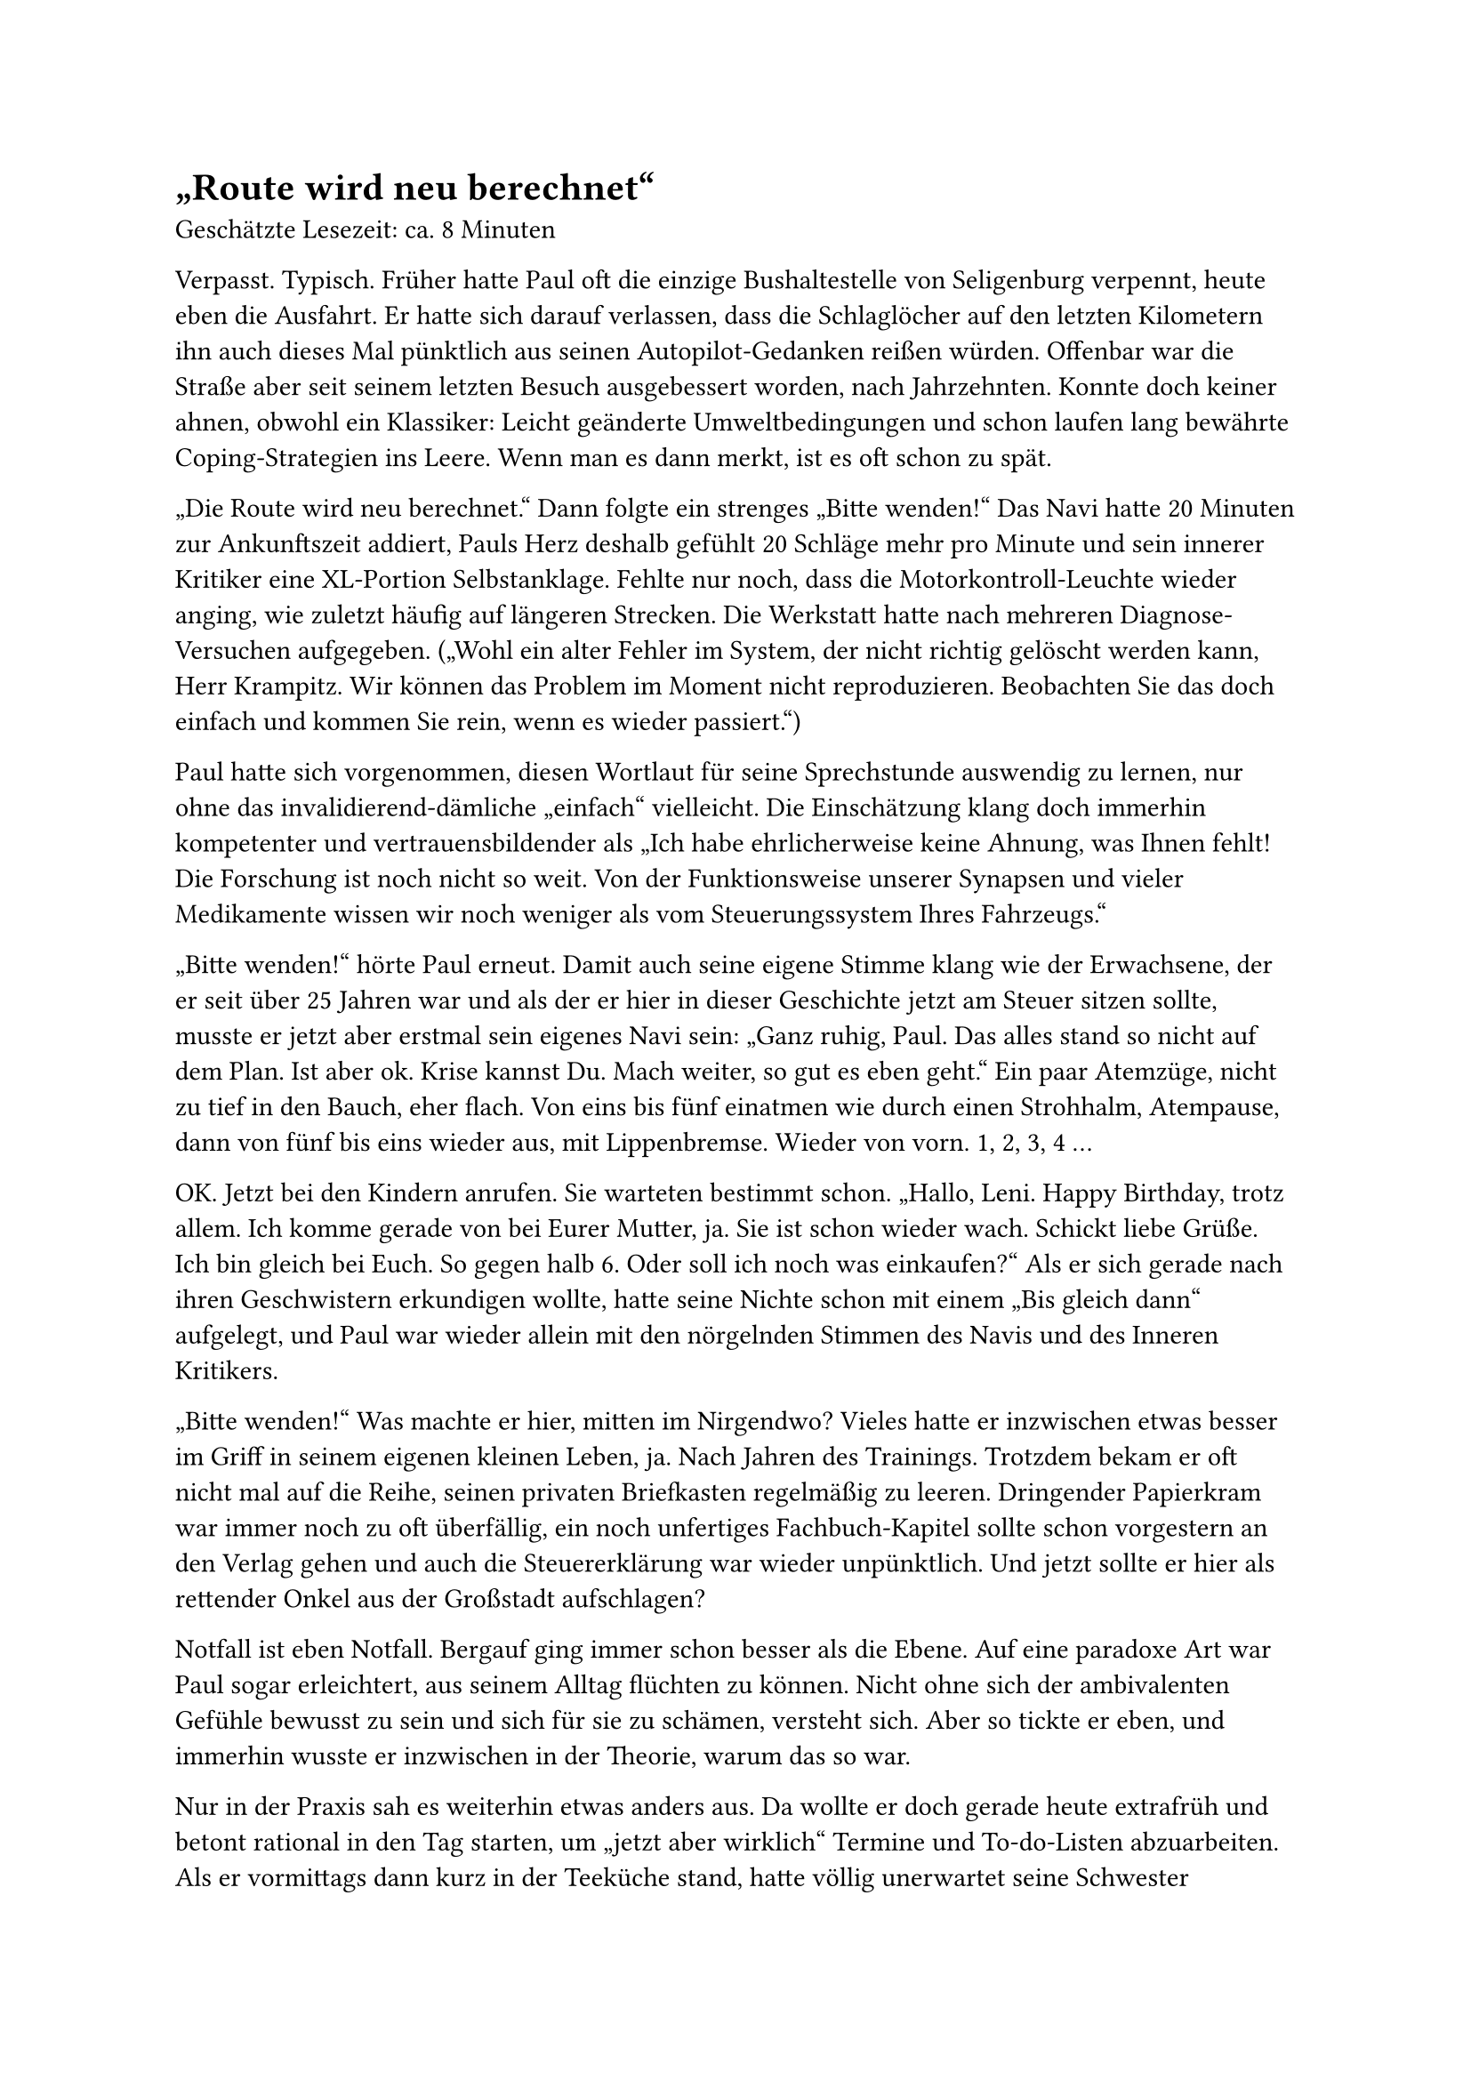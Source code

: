 = „Route wird neu berechnet“

Geschätzte Lesezeit: ca. 8 Minuten

Verpasst. Typisch. Früher hatte Paul oft die einzige Bushaltestelle von Seligenburg verpennt, heute eben die Ausfahrt.
Er hatte sich darauf verlassen, dass die Schlaglöcher auf den letzten Kilometern ihn auch dieses Mal pünktlich aus seinen Autopilot-Gedanken reißen würden.
Offenbar war die Straße aber seit seinem letzten Besuch ausgebessert worden, nach Jahrzehnten.
Konnte doch keiner ahnen, obwohl ein Klassiker: Leicht geänderte Umweltbedingungen und schon laufen lang bewährte Coping-Strategien ins Leere.
Wenn man es dann merkt, ist es oft schon zu spät.

„Die Route wird neu berechnet.“
Dann folgte ein strenges „Bitte wenden!“
Das Navi hatte 20 Minuten zur Ankunftszeit addiert, Pauls Herz deshalb gefühlt 20 Schläge mehr pro Minute
und sein innerer Kritiker eine XL-Portion Selbstanklage.
Fehlte nur noch, dass die Motorkontroll-Leuchte wieder anging, wie zuletzt häufig auf längeren Strecken.
Die Werkstatt hatte nach mehreren Diagnose-Versuchen aufgegeben. („Wohl ein alter Fehler im System, der nicht richtig gelöscht werden kann, Herr Krampitz.
Wir können das Problem im Moment nicht reproduzieren.
Beobachten Sie das doch einfach und kommen Sie rein, wenn es wieder passiert.“)

Paul hatte sich vorgenommen, diesen Wortlaut für seine Sprechstunde auswendig zu lernen, nur ohne das invalidierend-dämliche „einfach“ vielleicht.
Die Einschätzung klang doch immerhin kompetenter und vertrauensbildender als
„Ich habe ehrlicherweise keine Ahnung, was Ihnen fehlt! Die Forschung ist noch nicht so weit.
Von der Funktionsweise unserer Synapsen und vieler Medikamente wissen wir noch weniger als vom Steuerungssystem Ihres Fahrzeugs.“

„Bitte wenden!“ hörte Paul erneut.
Damit auch seine eigene Stimme klang wie der Erwachsene, der er seit über 25 Jahren war und als der er hier in dieser Geschichte jetzt am Steuer sitzen sollte,
musste er jetzt aber erstmal sein eigenes Navi sein:
„Ganz ruhig, Paul. Das alles stand so nicht auf dem Plan. Ist aber ok. Krise kannst Du. Mach weiter, so gut es eben geht.“
Ein paar Atemzüge, nicht zu tief in den Bauch, eher flach. Von eins bis fünf einatmen wie durch einen Strohhalm, Atempause,
dann von fünf bis eins wieder aus, mit Lippenbremse. Wieder von vorn. 1, 2, 3, 4 …

OK. Jetzt bei den Kindern anrufen.
Sie warteten bestimmt schon.
„Hallo, Leni. Happy Birthday, trotz allem. Ich komme gerade von bei Eurer Mutter, ja. Sie ist schon wieder wach. Schickt liebe Grüße.
Ich bin gleich bei Euch. So gegen halb 6. Oder soll ich noch was einkaufen?“
Als er sich gerade nach ihren Geschwistern erkundigen wollte, hatte seine Nichte schon mit einem „Bis gleich dann“ aufgelegt,
und Paul war wieder allein mit den nörgelnden Stimmen des Navis und des Inneren Kritikers.

„Bitte wenden!“ Was machte er hier, mitten im Nirgendwo?
Vieles hatte er inzwischen etwas besser im Griff in seinem eigenen kleinen Leben, ja.
Nach Jahren des Trainings. Trotzdem bekam er oft nicht mal auf die Reihe, seinen privaten Briefkasten regelmäßig zu leeren.
Dringender Papierkram war immer noch zu oft überfällig, ein noch unfertiges Fachbuch-Kapitel sollte schon vorgestern an den Verlag gehen
und auch die Steuererklärung war wieder unpünktlich.
Und jetzt sollte er hier als rettender Onkel aus der Großstadt aufschlagen?

Notfall ist eben Notfall. Bergauf ging immer schon besser als die Ebene.
Auf eine paradoxe Art war Paul sogar erleichtert, aus seinem Alltag flüchten zu können.
Nicht ohne sich der ambivalenten Gefühle bewusst zu sein und sich für sie zu schämen, versteht sich.
Aber so tickte er eben, und immerhin wusste er inzwischen in der Theorie, warum das so war.

Nur in der Praxis sah es weiterhin etwas anders aus.
Da wollte er doch gerade heute extrafrüh und betont rational in den Tag starten, um „jetzt aber wirklich“ Termine und To-do-Listen abzuarbeiten.
Als er vormittags dann kurz in der Teeküche stand, hatte völlig unerwartet seine Schwester angerufen.
Aus der Notaufnahme der Kleinstadt-Klinik nahe von Seligenburg, zwischen Röntgen und schon absehbarer OP: komplexe Fraktur nach Fahrradsturz.

„Scheiße, Rike. Was ist denn passiert? Hast Du Schmerzen? Soll ich mal mit dem Arzt sprechen?“ Nein, das sei alles im Griff.
Er wollte ihr gerade noch einschärfen, die erwartbare Frage nach Vorerkrankungen und Medikamenten ehrlich zu beantworten
(„Bitte, Rike, kann echt wichtig sein für die Narko….“),
aber sie fiel ihm ins Wort: „Darum geht es mir gar nicht. Ich habe nur niemanden für die Kinder, Paul.
Ich würde Dich sicher nicht anrufen, wenn ich irgendeine andere Möglichkeit sehen würde.“
Und dann leiser: „Ich kann auch wirklich niemanden ins Haus lassen, sonst… Es sieht leider echt schlimm chaotisch aus gerade.
Und ich weiß nicht, ob die Kinder weiter ihre…, wenn …“

Ihre Stimme brach - und Pauls letzte Widerstände gleich mit. Es war ihm leider viel zu vertraut,
dass Scham und Alltagsüberforderung als ständige Wegbegleiter selbst in so einer Situation alles dominierten.
Wenigstens ihm sollte sie das jetzt nicht erklären müssen.

Und so sagte Paul all das nicht, was sein Energiesparmodus ihm eigentlich zur Abwehr diktierte:
„Ich würde ja gern, aber … Kann denn nicht einer der Väter…? Eine Freundin oder Frau Schmied vom Hof nebenan?
Hier ist auch alles gerade wieder total unter Wasser. Fristen und… Ende nächster Woche kann ich vielleicht für ein paar Tage kommen?“

Stattdessen nur: „OK.“ „Was, OK? Du kommst?“ fragte seine Schwester. „Danke, Paul. Leni wird sich besonders freuen. Ist ja noch dazu ihr Geburtstag heute.
Ausgerechnet heute passiert mir das.“ Die zunehmenden Hintergrundgeräusche signalisierten wachsende Dringlichkeit in der Notaufnahme.
Sie musste auflegen, aber wollte noch selbst ihre Familien-Whatsapp-Gruppe informieren,
dass und warum die Kinder nach der Schule zu Hause auf ihren „Onkel Paul“ warten sollten.

Der schaltete jetzt übergangslos in den Onkel-Paul-Alarm-Modus, erst innen, dann außen: was jetzt, wie weiter?
Am Kühlschrank hing ein Spruch, den seine Assistentin, Frau Meyerling, aus ihrem Tischkalender „365 Tage Achtsamkeit“ gerissen hatte:
„Sei du selbst die Veränderung, die du dir wünschst für diese Welt!“ (Mahatma Gandhi)

Er nahm den Zettel ab und legte ihn auf den Empfangstresen vor Frau Meyerling,
als sei es ein Verteidigungsschriftsatz seines Anwalts Dr. Gandhi zur Rechtfertigung des gleich überstürzt nötigen Aufbruchs.
Das meiste Orga-Schlammassel mit Terminverlegungen und Vertretung würde jetzt zweifellos erstmal an ihr hängen. Das fehlte gerade noch.
Es verging ja ohnehin kein Tag, an dem sie Paul nicht grundgenervt seine administrativen Defizite vorhielt. Einmal im Quartal drohte sie mit Kündigung.
Aber jetzt war sie seltsam gerührt: die kleine, problembeladene Schwester in der Provinz, alleinerziehend, die armen Kinder, ganz auf sich gestellt.
Natürlich musste er, der große Bruder und Patenonkel, jetzt… Ja, das verstand sie, zumindest heute.
Sie fühlte sich ein bisschen wie in der ARD-Vorabendserie, die sie bei den Besuchen im Pflegeheim oft mit ihrer Mutter sah.
Derart beflügelt machte sie sich ans Werk.
Paul fuhr nach Hause, packte ein paar Sachen und startete dann die mehrstündige Fahrt nach Seligenburg, inklusive Zwischenstopp im Krankenhaus.

Die Oberärztin, die Rike operiert hatte, berichtete, dass vor allem Kreislauf und Nervensystem ihr Sorgen machen würden.
Der Bruch war gerichtet und würde wieder, wenn auch wahrscheinlich erst nach einigen Wochen Reha.
Aber seine Schwester sei bei der Einlieferung seltsam stark unterkühlt gewesen.
Auch was Rike zum Unfallhergang erzählt hatte, wirke „durchaus neurologisch auffällig, Herr Kollege“, obwohl der Helm wohl Schlimmeres verhindert habe.
„Pupillen waren aber eng und isokor. Lichtreaktion direkt und konsensuell prompt. CT haben wir vorsorglich auch gemacht, ohne Befund.
Wir müssen das wohl einfach weiter beobachten.“ Klang etwas wie in der Autowerkstatt.
Dann musste die Kollegin auch schon weiter, noch bevor Paul entscheiden konnte, ob er Rikes Diagnose vorsorglich erwähnen sollte.

Bald darauf hatte ihm seine Schwester noch nicht wieder ganz wach schon 23 der dringendsten Care-Arbeit-to-dos runtergerattert:
wer welches Frühstück bekam und unbedingt nur dieses und wann wer welche Medikamente, Montag Kuscheltier-Tag in Julias Kita und Niklas' Latein-Arbeit,
Lenis Geburtstagsnachfeier nächste Woche, KJP-Termin, dies, das.

Wie seine Schwester diese Mental Load stemmte, war ihm ein Rätsel. Leider galt das aber auch für ihre Erklärung zum Unfall:
„Ich weiß es doch auch nicht, Paul. Da tauchte auf einmal dieser Schneemann hinter der Kurve auf.
Ich war wohl kurz abgelenkt, bin dann gegen den Baumstumpf, über den Lenker, in den Schneemann rein.
Dann war es dunkel.“ Seltsam. Ein Schneemann? Ob das noch an der Vollnarkose lag? An der Unterkühlung? Doch eine Gehirnerschütterung?
Der letzte Schnee in Seligenburg war lange her. Das hatte ihm einer der Pfleger bestätigt. Ein Glück eigentlich,
denn natürlich hatte er seine Winterreifen („Von O bis O!“ sagten sie in der Werkstatt immer: „Oktober bis Ostern!“) noch immer nicht drauf.

Jetzt trotzdem Gas geben, die Gedanken ans Krankenhaus, die Praxis zu Hause und an die nächsten Wochen parken
und erstmal nur auf die nächsten Kilometer konzentrieren. „Bitte wenden!“ insistierte die Navi-Stimme ein letztes Mal.
Und na klar, da ging sie schon an, die warnende Motorkontroll-Leuchte und die Anzeige „Motor kontrollieren lassen!“. Auf manches war im Leben eben doch Verlass.
